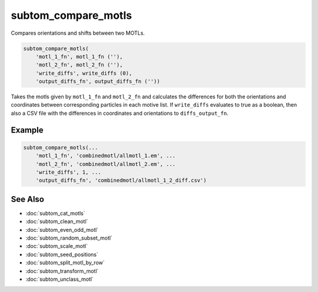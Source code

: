 ====================
subtom_compare_motls
====================

Compares orientations and shifts between two MOTLs.

.. code-block:: Matlab

    subtom_compare_motls(
        'motl_1_fn', motl_1_fn (''),
        'motl_2_fn', motl_2_fn (''),
        'write_diffs', write_diffs (0),
        'output_diffs_fn', output_diffs_fn (''))

Takes the motls given by ``motl_1_fn`` and ``motl_2_fn`` and calculates the
differences for both the orientations and coordinates between corresponding
particles in each motive list. If ``write_diffs`` evaluates to true as a
boolean, then also a CSV file with the differences in coordinates and
orientations to ``diffs_output_fn``.

-------
Example
-------

.. code-block:: Matlab

    subtom_compare_motls(...
        'motl_1_fn', 'combinedmotl/allmotl_1.em', ...
        'motl_2_fn', 'combinedmotl/allmotl_2.em', ...
        'write_diffs', 1, ...
        'output_diffs_fn', 'combinedmotl/allmotl_1_2_diff.csv')

--------
See Also
--------

* :doc:`subtom_cat_motls`
* :doc:`subtom_clean_motl`
* :doc:`subtom_even_odd_motl`
* :doc:`subtom_random_subset_motl`
* :doc:`subtom_scale_motl`
* :doc:`subtom_seed_positions`
* :doc:`subtom_split_motl_by_row`
* :doc:`subtom_transform_motl`
* :doc:`subtom_unclass_motl`
